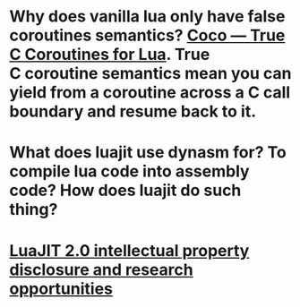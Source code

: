 * Why does vanilla lua only have false coroutines semantics? [[https://coco.luajit.org/][Coco — True C Coroutines for Lua]]. True C coroutine semantics mean you can yield from a coroutine across a C call boundary and resume back to it.
* What does luajit use dynasm for? To compile lua code into assembly code? How does luajit do such thing?
* [[http://lua-users.org/lists/lua-l/2009-11/msg00089.html][LuaJIT 2.0 intellectual property disclosure and research opportunities]]